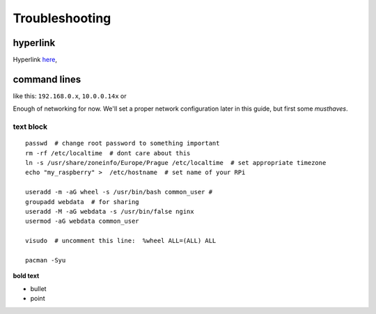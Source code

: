 Troubleshooting
===============

hyperlink
~~~~~~~~~

Hyperlink `here <http://Arch Linuxarm.org/platforms/armv6/raspberry-pi>`__, 

command lines
~~~~~~~~~~~~~~~~~

like this: ``192.168.0.x``, ``10.0.0.14x`` or 

Enough of networking for now. We'll set a proper network configuration later in this guide, but first some *musthaves*.


text block
-----------

::

    passwd  # change root password to something important
    rm -rf /etc/localtime  # dont care about this
    ln -s /usr/share/zoneinfo/Europe/Prague /etc/localtime  # set appropriate timezone
    echo "my_raspberry" >  /etc/hostname  # set name of your RPi

    useradd -m -aG wheel -s /usr/bin/bash common_user # 
    groupadd webdata  # for sharing
    useradd -M -aG webdata -s /usr/bin/false nginx
    usermod -aG webdata common_user

    visudo  # uncomment this line:  %wheel ALL=(ALL) ALL

    pacman -Syu 


**bold text**

-  bullet
-  point


